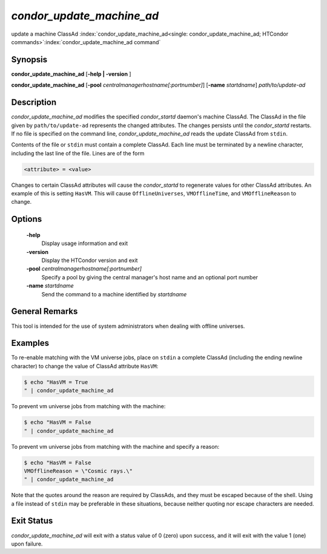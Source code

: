       

*condor_update_machine_ad*
=============================

update a machine ClassAd
:index:`condor_update_machine_ad<single: condor_update_machine_ad; HTCondor commands>`\ :index:`condor_update_machine_ad command`

Synopsis
--------

**condor_update_machine_ad** [**-help | -version** ]

**condor_update_machine_ad**
[**-pool** *centralmanagerhostname[:portnumber]*]
[**-name** *startdname*] *path/to/update-ad*

Description
-----------

*condor_update_machine_ad* modifies the specified *condor_startd*
daemon's machine ClassAd. The ClassAd in the file given by
``path/to/update-ad`` represents the changed attributes. The changes
persists until the *condor_startd* restarts. If no file is specified on
the command line, *condor_update_machine_ad* reads the update ClassAd
from ``stdin``.

Contents of the file or ``stdin`` must contain a complete ClassAd. Each
line must be terminated by a newline character, including the last line
of the file. Lines are of the form

.. code-block:: text

    <attribute> = <value>

Changes to certain ClassAd attributes will cause the *condor_startd* to
regenerate values for other ClassAd attributes. An example of this is
setting ``HasVM``. This will cause ``OfflineUniverses``,
``VMOfflineTime``, and ``VMOfflineReason`` to change.

Options
-------

 **-help**
    Display usage information and exit
 **-version**
    Display the HTCondor version and exit
 **-pool** *centralmanagerhostname[:portnumber]*
    Specify a pool by giving the central manager's host name and an
    optional port number
 **-name** *startdname*
    Send the command to a machine identified by *startdname*

General Remarks
---------------

This tool is intended for the use of system administrators when dealing
with offline universes.

Examples
--------

To re-enable matching with the VM universe jobs, place on ``stdin`` a
complete ClassAd (including the ending newline character) to change the
value of ClassAd attribute ``HasVM``:

.. code-block:: console

    $ echo "HasVM = True
    " | condor_update_machine_ad

To prevent vm universe jobs from matching with the machine:

.. code-block:: console

    $ echo "HasVM = False
    " | condor_update_machine_ad

To prevent vm universe jobs from matching with the machine and specify a
reason:

.. code-block:: console

    $ echo "HasVM = False
    VMOfflineReason = \"Cosmic rays.\" 
    " | condor_update_machine_ad

Note that the quotes around the reason are required by ClassAds, and
they must be escaped because of the shell. Using a file instead of
``stdin`` may be preferable in these situations, because neither quoting
nor escape characters are needed.

Exit Status
-----------

*condor_update_machine_ad* will exit with a status value of 0 (zero)
upon success, and it will exit with the value 1 (one) upon failure.

